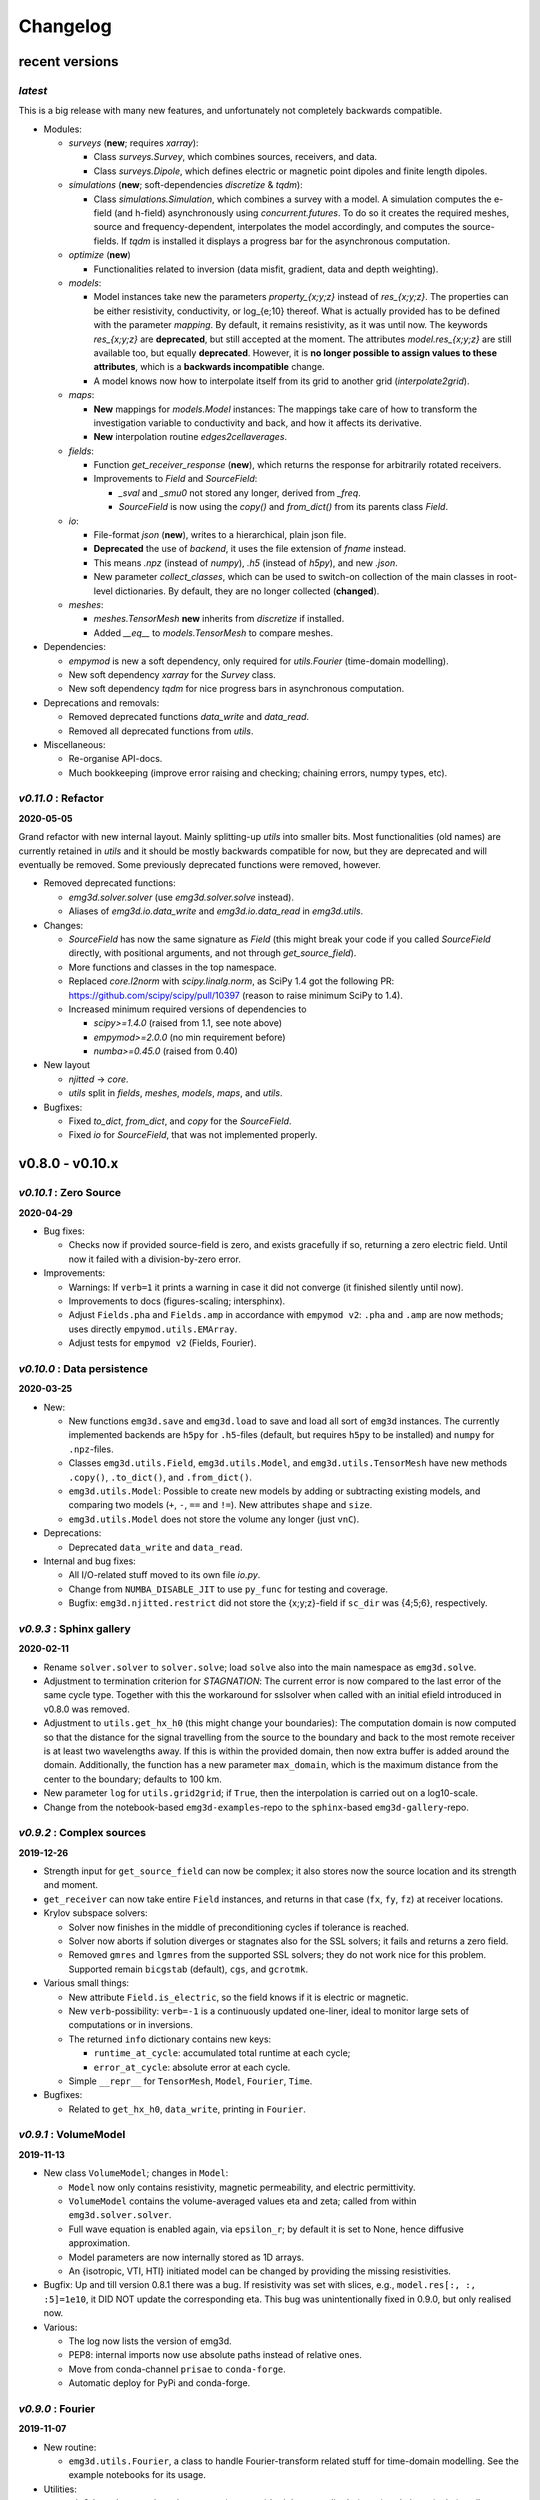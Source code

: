 Changelog
#########


recent versions
"""""""""""""""

*latest*
--------

This is a big release with many new features, and unfortunately not completely
backwards compatible.

- Modules:

  - `surveys` (**new**; requires `xarray`):

    - Class `surveys.Survey`, which combines sources, receivers, and data.
    - Class `surveys.Dipole`, which defines electric or magnetic point dipoles
      and finite length dipoles.

  - `simulations` (**new**; soft-dependencies `discretize` & `tqdm`):

    - Class `simulations.Simulation`, which combines a survey with a model.
      A simulation computes the e-field (and h-field) asynchronously using
      `concurrent.futures`. To do so it creates the required meshes, source and
      frequency-dependent, interpolates the model accordingly, and computes the
      source-fields. If `tqdm` is installed it displays a progress bar for the
      asynchronous computation.

  - `optimize` (**new**)

    - Functionalities related to inversion (data misfit, gradient, data and
      depth weighting).

  - `models`:

    - Model instances take new the parameters `property_{x;y;z}` instead of
      `res_{x;y;z}`. The properties can be either resistivity, conductivity, or
      log_{e;10} thereof. What is actually provided has to be defined with the
      parameter `mapping`. By default, it remains resistivity, as it was until
      now. The keywords `res_{x;y;z}` are **deprecated**, but still accepted at
      the moment. The attributes `model.res_{x;y;z}` are still available too,
      but equally **deprecated**. However, it is **no longer possible to
      assign values to these attributes**, which is a **backwards
      incompatible** change.
    - A model knows now how to interpolate itself from its grid to another grid
      (`interpolate2grid`).

  - `maps`:

    - **New** mappings for `models.Model` instances: The mappings take care of
      how to transform the investigation variable to conductivity and back, and
      how it affects its derivative.
    - **New** interpolation routine `edges2cellaverages`.

  - `fields`:

    - Function `get_receiver_response` (**new**), which returns the response
      for arbitrarily rotated receivers.
    - Improvements to `Field` and `SourceField`:

      - `_sval` and `_smu0` not stored any longer, derived from `_freq`.
      - `SourceField` is now using the `copy()` and `from_dict()` from its
        parents class `Field`.

  - `io`:

    - File-format `json` (**new**), writes to a hierarchical, plain json file.
    - **Deprecated** the use of `backend`, it uses the file extension of
      `fname` instead.
    - This means `.npz` (instead of `numpy`), `.h5` (instead of `h5py`), and
      new `.json`.
    - New parameter `collect_classes`, which can be used to switch-on
      collection of the main classes in root-level dictionaries. By default,
      they are no longer collected (**changed**).

  - `meshes`:

    - `meshes.TensorMesh` **new** inherits from `discretize` if installed.
    - Added `__eq__` to `models.TensorMesh` to compare meshes.

- Dependencies:

  - `empymod` is new a soft dependency, only required for `utils.Fourier`
    (time-domain modelling).
  - New soft dependency `xarray` for the `Survey` class.
  - New soft dependency `tqdm` for nice progress bars in asynchronous
    computation.

- Deprecations and removals:

  - Removed deprecated functions `data_write` and `data_read`.
  - Removed all deprecated functions from `utils`.

- Miscellaneous:

  - Re-organise API-docs.
  - Much bookkeeping (improve error raising and checking; chaining errors,
    numpy types, etc).


*v0.11.0* : Refactor
--------------------

**2020-05-05**

Grand refactor with new internal layout. Mainly splitting-up `utils` into
smaller bits. Most functionalities (old names) are currently retained in
`utils` and it should be mostly backwards compatible for now, but they are
deprecated and will eventually be removed. Some previously deprecated functions
were removed, however.

- Removed deprecated functions:

  - `emg3d.solver.solver` (use `emg3d.solver.solve` instead).
  - Aliases of `emg3d.io.data_write` and `emg3d.io.data_read` in `emg3d.utils`.

- Changes:

  - `SourceField` has now the same signature as `Field` (this might break your
    code if you called `SourceField` directly, with positional arguments, and
    not through `get_source_field`).
  - More functions and classes in the top namespace.
  - Replaced `core.l2norm` with `scipy.linalg.norm`, as SciPy 1.4 got the
    following PR: https://github.com/scipy/scipy/pull/10397 (reason to raise
    minimum SciPy to 1.4).
  - Increased minimum required versions of dependencies to

    - `scipy>=1.4.0` (raised from 1.1, see note above)
    - `empymod>=2.0.0` (no min requirement before)
    - `numba>=0.45.0` (raised from 0.40)

- New layout

  - `njitted` -> `core`.
  - `utils` split in `fields`, `meshes`, `models`, `maps`, and `utils`.

- Bugfixes:

  - Fixed `to_dict`, `from_dict`, and `copy` for the `SourceField`.
  - Fixed `io` for `SourceField`, that was not implemented properly.


v0.8.0 - v0.10.x
""""""""""""""""

*v0.10.1* : Zero Source
-----------------------

**2020-04-29**


- Bug fixes:

  - Checks now if provided source-field is zero, and exists gracefully if so,
    returning a zero electric field. Until now it failed with a
    division-by-zero error.

- Improvements:

  - Warnings: If ``verb=1`` it prints a warning in case it did not converge (it
    finished silently until now).
  - Improvements to docs (figures-scaling; intersphinx).
  - Adjust ``Fields.pha`` and ``Fields.amp`` in accordance with ``empymod v2``:
    ``.pha`` and ``.amp`` are now methods; uses directly
    ``empymod.utils.EMArray``.
  - Adjust tests for ``empymod v2`` (Fields, Fourier).


*v0.10.0* : Data persistence
----------------------------

**2020-03-25**

- New:

  - New functions ``emg3d.save`` and ``emg3d.load`` to save and load all sort
    of ``emg3d`` instances. The currently implemented backends are
    ``h5py`` for ``.h5``-files (default, but requires ``h5py`` to be installed)
    and ``numpy`` for ``.npz``-files.
  - Classes ``emg3d.utils.Field``, ``emg3d.utils.Model``, and
    ``emg3d.utils.TensorMesh`` have new methods ``.copy()``, ``.to_dict()``,
    and ``.from_dict()``.
  - ``emg3d.utils.Model``: Possible to create new models by adding or
    subtracting existing models, and comparing two models (``+``, ``-``, ``==``
    and ``!=``). New attributes ``shape`` and ``size``.
  - ``emg3d.utils.Model`` does not store the volume any longer (just ``vnC``).

- Deprecations:

  - Deprecated ``data_write`` and ``data_read``.

- Internal and bug fixes:

  - All I/O-related stuff moved to its own file `io.py`.
  - Change from ``NUMBA_DISABLE_JIT`` to use ``py_func`` for testing and
    coverage.
  - Bugfix: ``emg3d.njitted.restrict`` did not store the {x;y;z}-field if
    ``sc_dir`` was {4;5;6}, respectively.


*v0.9.3* : Sphinx gallery
-------------------------

**2020-02-11**

- Rename ``solver.solver`` to ``solver.solve``; load ``solve`` also into the
  main namespace as ``emg3d.solve``.
- Adjustment to termination criterion for *STAGNATION*: The current error is
  now compared to the last error of the same cycle type. Together with this the
  workaround for sslsolver when called with an initial efield introduced in
  v0.8.0 was removed.
- Adjustment to ``utils.get_hx_h0`` (this might change your boundaries): The
  computation domain is now computed so that the distance for the signal
  travelling from the source to the boundary and back to the most remote
  receiver is at least two wavelengths away. If this is within the provided
  domain, then now extra buffer is added around the domain. Additionally, the
  function has a new parameter ``max_domain``, which is the maximum distance
  from the center to the boundary; defaults to 100 km.
- New parameter ``log`` for ``utils.grid2grid``; if ``True``, then the
  interpolation is carried out on a log10-scale.
- Change from the notebook-based ``emg3d-examples``-repo to the
  ``sphinx``-based ``emg3d-gallery``-repo.


*v0.9.2* : Complex sources
--------------------------

**2019-12-26**

- Strength input for ``get_source_field`` can now be complex; it also stores
  now the source location and its strength and moment.
- ``get_receiver`` can now take entire ``Field`` instances, and returns in that
  case (``fx``, ``fy``, ``fz``) at receiver locations.
- Krylov subspace solvers:

  - Solver now finishes in the middle of preconditioning cycles if tolerance is
    reached.
  - Solver now aborts if solution diverges or stagnates also for the SSL
    solvers; it fails and returns a zero field.
  - Removed ``gmres`` and ``lgmres`` from the supported SSL solvers; they do
    not work nice for this problem. Supported remain ``bicgstab`` (default),
    ``cgs``, and ``gcrotmk``.

- Various small things:

  - New attribute ``Field.is_electric``, so the field knows if it is electric
    or magnetic.
  - New ``verb``-possibility: ``verb=-1`` is a continuously updated one-liner,
    ideal to monitor large sets of computations or in inversions.
  - The returned ``info`` dictionary contains new keys:

    - ``runtime_at_cycle``: accumulated total runtime at each cycle;
    - ``error_at_cycle``: absolute error at each cycle.

  - Simple ``__repr__`` for ``TensorMesh``, ``Model``, ``Fourier``, ``Time``.

- Bugfixes:

  - Related to ``get_hx_h0``, ``data_write``, printing in ``Fourier``.


*v0.9.1* : VolumeModel
----------------------

**2019-11-13**

- New class ``VolumeModel``; changes in ``Model``:

  - ``Model`` now only contains resistivity, magnetic permeability, and
    electric permittivity.
  - ``VolumeModel`` contains the volume-averaged values eta and zeta; called
    from within ``emg3d.solver.solver``.
  - Full wave equation is enabled again, via ``epsilon_r``; by default it is
    set to None, hence diffusive approximation.
  - Model parameters are now internally stored as 1D arrays.
  - An {isotropic, VTI, HTI} initiated model can be changed by providing the
    missing resistivities.

- Bugfix: Up and till version 0.8.1 there was a bug. If resistivity was set
  with slices, e.g., ``model.res[:, :, :5]=1e10``, it DID NOT update the
  corresponding eta. This bug was unintentionally fixed in 0.9.0, but only
  realised now.

- Various:

  - The log now lists the version of emg3d.
  - PEP8: internal imports now use absolute paths instead of relative ones.
  - Move from conda-channel ``prisae`` to ``conda-forge``.
  - Automatic deploy for PyPi and conda-forge.


*v0.9.0* : Fourier
------------------

**2019-11-07**

- New routine:

  - ``emg3d.utils.Fourier``, a class to handle Fourier-transform related stuff
    for time-domain modelling. See the example notebooks for its usage.

- Utilities:

  - ``Fields`` and returned receiver-arrays (``EMArray``) both have amplitude
    (``.amp``) and phase (``.pha``) attributes.
  - ``Fields`` have attributes containing frequency-information (``freq``,
    ``smu0``).
  - New class ``SourceField``; a subclass of ``Field``, adding ``vector`` and
    ``v{x,y,z}`` attributes for the real valued source vectors.
  - The ``Model`` is not frequency-dependent any longer and does NOT take
    a ``freq``-parameter any more (currently it still takes it, but it is
    deprecated and will be removed in the future).
  - ``data_write`` automatically removes ``_vol`` from ``TensorMesh`` instances
    and ``_eta_{x,y,z}``, ``_zeta`` from ``Model`` instances. This makes the
    archives smaller, and they are not required, as they are simply
    reconstructed if needed.

- Internal changes:

  - The multigrid method, as implemented, only works for the diffusive
    approximation. Nevertheless, we always used ``\sigma-i\omega\epsilon``,
    hence a complex number. This is now changed and ``\epsilon`` set to 0,
    leaving only ``\sigma``.
  - Change time convention from ``exp(-iwt)`` to ``exp(iwt)``, as used in
    ``empymod`` and commonly in CSEM. Removed the parameter ``conjugate`` from
    the solver, to simplify.
  - Change own private class variables from ``__`` to ``_``.
  - ``res`` and ``mu_r`` are now checked to ensure they are >0; ``freq`` is
    checked to ensure !=0.

- New dependencies and maintenance:

  - ``empymod`` is a new dependency.
  - Travis now checks all the url's in the documentation, so there should be no
    broken links down the road. (Check is allowed to fail, it is visual QC.)

- Bugfixes:

  - Fixes to the ``setuptools_scm``-implementation (``MANIFEST.in``).


*v0.8.1* : setuptools_scm
-------------------------

**2019-10-22**

- Implement ``setuptools_scm`` for versioning (adds git hashes for
  dev-versions).


*v0.8.0* : Laplace
------------------

**2019-10-04**

- Laplace-domain computation: By providing a negative ``freq``-value to
  ``utils.get_source_field`` and ``utils.Model``, the computation is carried
  out in the real Laplace domain ``s = freq`` instead of the complex frequency
  domain ``s = 2i*pi*freq``.
- New meshing helper routines (particularly useful for transient modelling
  where frequency-dependent/adaptive meshes are inevitable):

  - ``utils.get_hx_h0`` to get cell widths and origin for given parameters
    including a few fixed interfaces (center plus two, e.g. top anomaly,
    sea-floor, and sea-surface).
  - ``utils.get_cell_numbers`` to get good values of number of cells for given
    primes.

- Speed-up ``njitted.volume_average`` significantly thanks to @jcapriot.
- Bugfixes and other minor things:

  - Abort if l2-norm is NaN (only works for MG).
  - Workaround for the case where a ``sslsolver`` is used together with a
    provided initial ``efield``.
  - Changed parameter ``rho`` to ``res`` for consistency reasons in
    ``utils.get_domain``.
  - Changed parameter ``h_min`` to ``min_width`` for consistency reasons in
    ``utils.get_stretched_h``.


v0.1.0 - v0.7.x
"""""""""""""""

*v0.7.1* : JOSS article
-----------------------

**2019-07-17**

- Version of the JOSS article, https://doi.org/10.21105/joss.01463 .
- New function ``utils.grid2grid`` to move from one grid to another. Both
  functions (``utils.get_receiver`` and ``utils.grid2grid``) can be used for
  fields and model parameters (with or without extrapolation). They are very
  similar, the former taking coordinates (x, y, z) as new points, the latter
  one another TensorMesh instance.
- New jitted function ``njitted.volume_average`` for interpolation using the
  volume-average technique.
- New parameter ``conjugate`` in ``solver.solver`` to permit both Fourier
  transform conventions.
- Added ``exit_status`` and ``exit_message`` to ``info_dict``.
- Add section ``Related ecosystem`` to documentation.


*v0.7.0* : H-field
------------------

**2019-07-05**

- New routines:

  - ``utils.get_h_field``: Small routine to compute the magnetic field from
    the electric field using Faraday's law.
  - ``utils.get_receiver``: Small wrapper to interpolate a field at receiver
    positions. Added 3D spline interpolation; is the new default.

- Re-implemented the possibility to define isotropic magnetic permeabilities in
  ``utils.Model``. Magnetic permeability is not tri-axially included in the
  solver currently; however, it would not be too difficult to include if there
  is a need.
- CPU-graph added on top of RAM-graph.
- Expand ``utils.Field`` to work with pickle/shelve.
- Jit ``np.linalg.norm`` (``njitted.l2norm``).
- Use ``scooby`` (soft dependency) for versioning, rename ``Version`` to
  ``Report`` (backwards incompatible).

- Bug fixes:

  - Small bugfix introduced in ebd2c9d5: ``sc_cycle`` and ``lr_cycle`` was not
    updated any longer at the end of a cycle (only affected ``sslsolver=True``.
  - Small bugfix in ``utils.get_hx``.


*v0.6.2* : CPU & RAM
--------------------

**2019-06-03**

Further speed and memory improvements:

- Add *CPU & RAM*-page to documentation.
- Change loop-order from x-z-y to z-x-y in Gauss-Seidel smoothing with line
  relaxation in y-direction. Hence reversed lexicographical order. This results
  in a significant speed-up, as x is the fastest changing axis.
- Move total residual computation from ``solver.residual`` into
  ``njitted.amat_x``.
- Simplifications in ``utils``:

  - Simplify ``utils.get_source_field``.
  - Simplify ``utils.Model``.
  - Removed unused timing-stuff from early development.


*v0.6.1* : Memory
-----------------

**2019-05-28**

Memory and speed improvements:

- Only compute residual and l2-norm when absolutely necessary.
- Inplace computations for ``np.conjugate`` in ``solver.solver`` and
  ``np.subtract`` in ``solver.residual``.


*v0.6.0* : RegularGridInterpolator
----------------------------------

**2019-05-26**

- Replace :class:`scipy.interpolate.RegularGridInterpolator` with a custom
  tailored version of it (`solver.RegularGridProlongator`); results in twice
  as fast prolongation.
- Simplify the fine-grid computation in ``prolongation`` without using
  ``gridE*``; memory friendlier.
- Submission to JOSS.
- Add *Multi-what?*-page to documentation.
- Some major refactoring, particularly in ``solver``.
- Removed ``discretize`` as hard dependency.
- Rename ``rdir`` and ``ldir`` (and related ``p*dir``; ``*cycle``) to the more
  descriptive ``sc_dir`` and ``lr_dir``.


v0.5.0 : Accept any grid size
-----------------------------

**2019-05-01**

- First open-source version.
- Include RTD, Travis, Coveralls, Codacy, and Zenodo. No benchmarks yet.
- Accepts now *any* grid size (warns if a bad grid size for MG is provided).
- Coarsens now to the lowest level of each dimension, not only to the coarsest
  level of the smallest dimension.
- Combined ``restrict_rx``, ``restrict_ry``, and ``restrict_rz`` to
  ``restrict``.
- Improve speed by passing pre-allocated arrays to jitted functions.
- Store ``res_y``, ``res_z`` and corresponding ``eta_y``, ``eta_z`` only if
  ``res_y``, ``res_z`` were provided in initial call to ``utils.model``.
- Change ``zeta`` to ``v_mu_r``.
- Include rudimentary ``TensorMesh``-class in ``utils``; removes hard
  dependency on ``discretize``.
- Bugfix: Take a provided ``efield`` into account; don't return if provided.


v0.4.0 : Cholesky
-----------------

**2019-03-29**

- Use ``solve_chol`` for everything, remove ``solve_zlin``.
- Moved ``mesh.py`` and some functionalities from ``solver.py`` into
  ``utils.py``.
- New mesh-tools. Should move to ``discretize`` eventually.
- Improved source generation tool. Might also move to ``discretize``.
- ``printversion`` is now included in ``utils``.
- Many bug fixes.
- Lots of improvements to tests.
- Lots of improvements to documentation. Amongst other, moved docs from
  ``__init__.py`` into the docs rst.


v0.3.0 : Semicoarsening
-----------------------

**2019-01-18**

- Semicoarsening option.
- Number of cells must still be 2^n, but n can be different in the x-, y-, and
  z-directions.
- Many other iterative solvers from :mod:`scipy.sparse.linalg` can be used. It
  seems to work fine with the following methods:

  - :func:`scipy.sparse.linalg.bicgstab`:  BIConjugate Gradient STABilize;
  - :func:`scipy.sparse.linalg.cgs`: Conjugate Gradient Squared;
  - :func:`scipy.sparse.linalg.gmres`: Generalized Minimal RESidual;
  - :func:`scipy.sparse.linalg.lgmres`: Improvement of GMRES using alternating
    residual vectors;
  - :func:`scipy.sparse.linalg.gcrotmk`: GCROT: Generalized Conjugate Residual
    with inner Orthogonalization and Outer Truncation.

- The SciPy-solver or MG can be used all in combination or on its own, hence
  only MG, SciPy-solver with MG preconditioning, only SciPy-solver.


v0.2.0 : Line relaxation
------------------------

**2019-01-14**

- Line relaxation option.


v0.1.0 : Initial
----------------

**2018-12-28**

- Standard multigrid with or without BiCGSTAB.
- Tri-axial anisotropy.
- Number of cells must be 2^n, and n has to be the same in the x-, y-, and
  z-directions.
